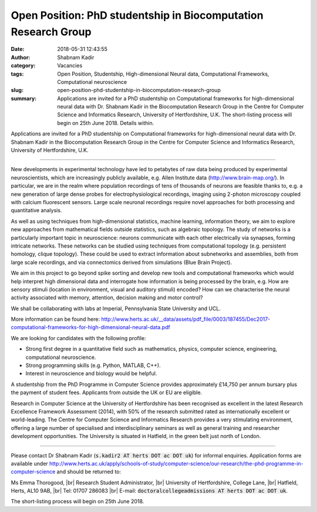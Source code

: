 Open Position: PhD studentship in Biocomputation Research Group
###############################################################
:date: 2018-05-31 12:43:55
:author: Shabnam Kadir
:category: Vacancies
:tags: Open Position, Studentship, High-dimensional Neural data, Computational Frameworks, Computational neuroscience
:slug: open-position-phd-studentship-in-biocomputation-research-group
:summary: Applications are invited for a PhD studentship on Computational
          frameworks for high-dimensional neural data with Dr. Shabnam Kadir in
          the Biocomputation Research Group in the Centre for Computer Science
          and Informatics Research, University of Hertfordshire, U.K. The
          short-listing process will begin on 25th June 2018. Details within.


Applications are invited for a PhD studentship on Computational frameworks for
high-dimensional neural data with Dr. Shabnam Kadir in the Biocomputation
Research Group in the Centre for Computer Science and Informatics Research,
University of Hertfordshire, U.K.

------

New developments in experimental technology have led to petabytes of raw data
being produced by experimental neuroscientists, which are increasingly publicly
available, e.g. Allen Institute data (http://www.brain-map.org/). In particular,
we are in the realm where population recordings of tens of thousands of neurons
are feasible thanks to, e.g. a new generation of large dense probes for
electrophysiological recordings, imaging using 2-photon microscopy coupled with
calcium fluorescent sensors. Large scale neuronal recordings require novel
approaches for both processing and quantitative analysis.

As well as using techniques from high-dimensional statistics, machine learning,
information theory, we aim to explore new approaches from mathematical fields
outside statistics, such as algebraic topology. The study of networks is a
particularly important topic in neuroscience: neurons communicate with each
other electrically via synapses, forming intricate networks. These networks can
be studied using techniques from computational topology (e.g. persistent
homology, clique topology). These could be used to extract information about
subnetworks and assemblies, both from large scale recordings, and via
connectomics derived from simulations (Blue Brain Project).


We aim in this project to go beyond spike sorting and develop new tools and
computational frameworks which would help interpret high dimensional data and
interrogate how information is being processed by the brain, e.g.  How are
sensory stimuli (location in environment, visual and auditory stimuli) encoded?
How can we characterise the neural activity associated with memory, attention,
decision making and motor control?

We shall be collaborating with labs at Imperial, Pennsylvania State University
and UCL.

More information can be found here:
http://www.herts.ac.uk/__data/assets/pdf_file/0003/187455/Dec2017-computational-frameworks-for-high-dimensional-neural-data.pdf

We are looking for candidates with the following profile:

- Strong first degree in a quantitative field such as mathematics, physics,
  computer science, engineering, computational neuroscience.
- Strong programming skills (e.g. Python, MATLAB, C++).
- Interest in neuroscience and biology would be helpful.


A studentship from the PhD Programme in Computer Science provides approximately
£14,750 per annum bursary plus the payment of student fees. Applicants from
outside the UK or EU are eligible.


Research in Computer Science at the University of Hertfordshire has been
recognised as excellent in the latest Research Excellence Framework Assessment
(2014), with 50% of the research submitted rated as internationally excellent
or world-leading. The Centre for Computer Science and Informatics Research
provides a very stimulating environment, offering a large number of specialised
and interdisciplinary seminars as well as general training and researcher
development opportunities. The University is situated in Hatfield, in the green
belt just north of London.

------

Please contact Dr Shabnam Kadir (:code:`s.kadir2 AT herts DOT ac DOT uk`) for informal enquiries.
Application forms are available under
http://www.herts.ac.uk/apply/schools-of-study/computer-science/our-research/the-phd-programme-in-computer-science
and should be returned to:

Ms Emma Thorogood, |br|
Research Student Administrator, |br|
University of Hertfordshire, College Lane, |br|
Hatfield, Herts, AL10 9AB, |br|
Tel: 01707 286083 |br|
E-mail: :code:`doctoralcollegeadmissions AT herts DOT ac DOT uk`.

The short-listing process will begin on 25th June 2018.

.. |br| raw:: html

    <br />
